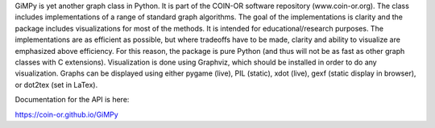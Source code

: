 GiMPy is yet another graph class in Python. It is part of the COIN-OR software repository (www.coin-or.org). The class includes implementations of a range of standard graph algorithms. The goal of the implementations is clarity and the package includes visualizations for most of the methods. It is intended for educational/research purposes. The implementations are as efficient as possible, but where tradeoffs have to be made, clarity and ability to visualize are emphasized above efficiency. For this reason, the package is pure Python (and thus will not be as fast as other graph classes with C extensions). Visualization is done using Graphviz, which should be installed in order to do any visualization. Graphs can be displayed using either pygame (live), PIL (static), xdot (live), gexf (static display in browser), or dot2tex (set in LaTex).

Documentation for the API is here:

https://coin-or.github.io/GiMPy


